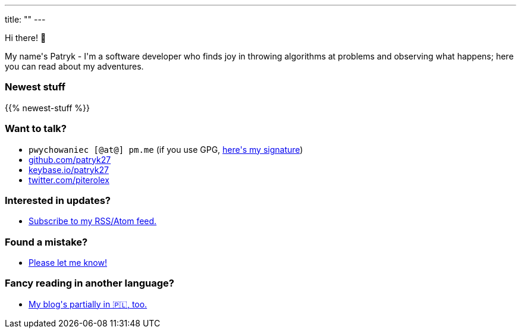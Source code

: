 ---
title: ""
---

++++
<div class="home-section">
    <p>
        Hi there! 👋
    </p>

    <p>
        My name's Patryk - I'm a software developer who finds joy in throwing
        algorithms at problems and observing what happens; here you can read
        about my adventures.
    </p>
</div>

<div class="home-section home-section-posts">
    <p>
        <h3>Newest stuff</h3>
    </p>

    {{% newest-stuff %}}
</div>

<div class="home-section">
    <p>
        <h3>Want to talk?</h3>

        <ul>
            <li><kbd>pwychowaniec [@at@] pm.me</kbd> (if you use GPG, <a href="/pwy.asc">here's my signature</a>)</li>
            <li><a href="https://github.com/patryk27">github.com/patryk27</a></li>
            <li><a href="https://keybase.io/patryk27">keybase.io/patryk27</a></li>
            <li><a href="https://twitter.com/piterolex">twitter.com/piterolex</a></li>
        </ul>
    </p>

    <p>
        <h3>Interested in updates?</h3>

        <ul>
            <li>
                <a href="/en/posts/index.xml">
                    Subscribe to my RSS/Atom feed.
                </a>
            </li>
        </ul>
    </p>

    <p>
        <h3>Found a mistake?</h3>

        <ul>
            <li>
                <a href="https://github.com/Patryk27/website">
                    Please let me know!
                </a>
            </li>
        </ul>
    </p>

    <p>
        <h3>Fancy reading in another language?</h3>

        <ul>
            <li>
                <a href="/pl">
                   My blog's partially in 🇵🇱, too.
                </a>
            </li>
        </ul>
    </p>
</div>
++++
